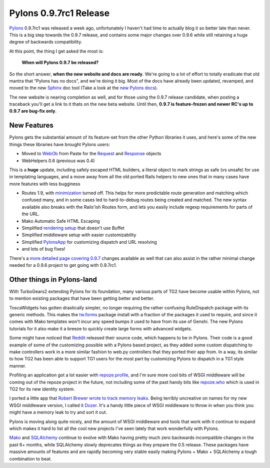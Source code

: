Pylons 0.9.7rc1 Release
=======================

`Pylons <http://pylonshq.com/>`_ 0.9.7rc1 was released a week ago,
unfortunately I haven't had time to actually blog it so better late than
never. This is a big step towards the 0.9.7 release, and contains some
major changes over 0.9.6 while still retaining a huge degree of
backwards compatibility.

At this point, the thing I get asked the most is:

    **When will Pylons 0.9.7 be released?**

So the short answer, **when the new website and docs are ready**. We're
going to a lot of effort to totally eradicate that old mantra that
“Pylons has no docs”, and we're doing it big. Most of the docs have
already been updated, revamped, and moved to the new
`Sphinx <http://sphinx.pocoo.org/>`_ doc tool (Take a look at the `new
Pylons docs <http://docs.pylonshq.com/>`_).

The new website is nearing completion as well, and for those using the
0.9.7 release candidate, when posting a traceback you'll get a link to
it thats on the new beta website. Until then, **0.9.7 is feature-frozen
and newer RC's up to 0.9.7 are bug-fix only**.

New Features
------------

Pylons gets the substantial amount of its feature-set from the other
Python libraries it uses, and here's some of the new things these
libraries have brought Pylons users:

-  Moved to `WebOb <http://pythonpaste.org/webob/>`_ from Paste for the
   `Request <http://docs.pylonshq.com/modules/controllers_util.html#pylons.controllers.util.Request>`_
   and
   `Response <http://docs.pylonshq.com/modules/controllers_util.html#pylons.controllers.util.Response>`_
   objects
-  WebHelpers 0.6 (previous was 0.4)

This is a **huge** update, including safely escaped HTML builders, a
literal object to mark strings as safe (vs unsafe) for use in templating
languages, and a move away from all the old ported Rails helpers to new
ones that in many cases have more features with less bugginess

-  Routes 1.9, with
   `minimization <http://routes.groovie.org/manual.html#minimum-urls>`_
   turned off. This helps for more predictable route generation and
   matching which confused many, and in some cases led to hard-to-debug
   routes being created and matched. The new syntax available also
   breaks with the Rails'ish Routes form, and lets you easily include
   regexp requirements for parts of the URL.
-  Mako Automatic Safe HTML Escaping
-  Simplified `rendering
   setup <http://docs.pylonshq.com/views.html#custom-render-functions>`_
   that doesn't use Buffet
-  Simplified middleware setup with easier customizability
-  Simplified
   `PylonsApp <http://docs.pylonshq.com/modules/wsgiapp.html#pylons.wsgiapp.PylonsApp>`_
   for customizing dispatch and URL resolving
-  and lots of bug fixes!

There's a `more detailed page covering
0.9.7 <http://wiki.pylonshq.com/pages/viewpage.action?pageId=11174779>`_
changes available as well that can also assist in the rather minimal
change needed for a 0.9.6 project to get going with 0.9.7rc1.

Other things in Pylons-land
---------------------------

With TurboGears2 extending Pylons for its foundation, many various parts
of TG2 have become usable within Pylons, not to mention existing
packages that have been getting better and better.

ToscaWidgets has gotten drastically simpler, no longer requiring the
rather confusing RuleDispatch package with its generic methods. This
makes the `tw.forms <http://toscawidgets.org/documentation/tw.forms/>`_
package install with a fraction of the packages it used to require, and
since it comes with Mako templates won't incur any speed bumps it used
to have from its use of Genshi. The new Pylons tutorials for it also
make it a breeze to quickly create large forms with advanced widgets.

Some might have noticed that `Reddit <http://reddit.com/>`_ released
their source code, which happens to be in Pylons. Their code is a good
example of some of the customizing possible with a Pylons based project,
as they added some custom dispatching to make controllers work in a more
similar fashion to web.py controllers that they ported their app from.
In a way, its similar to how TG2 has been able to support TG1 users for
the most part by customizing Pylons to dispatch in a TG1 style manner.

Profiling an application got a lot easier with
`repoze.profile <http://pypi.python.org/pypi/repoze.profile>`_, and I'm
sure more cool bits of WSGI middleware will be coming out of the repoze
project in the future, not including some of the past handy bits like
`repoze.who <http://static.repoze.org/whodocs/>`_ which is used in TG2
for its new identity system.

I ported a little app that `Robert
Brewer <http://aminus.org/blogs/index.php/fumanchu>`_ `wrote to track
memory
leaks <http://www.aminus.org/blogs/index.php/2008/06/11/tracking-memory-leaks-with-dowser?blog=2>`_.
Being terribly uncreative on names for my new WSGI middleware version, I
called it `Dozer <http://pypi.python.org/pypi/Dozer>`_. It's a handy
little piece of WSGI middleware to throw in when you think you might
have a memory leak to try and sort it out.

Pylons is moving along quite nicely, and the amount of WSGI middleware
and tools that work with it continue to expand which makes it hard to
list all the cool new projects I've seen lately that work wonderfully
with Pylons.

`Mako <http://www.makotemplates.org/>`_ and
`SQLAlchemy <http://www.sqlalchemy.org/>`_ continue to evolve with Mako
having pretty much zero backwards incompatible changes in the past 6+
months, while SQLAlchemy slowly deprecates things as they prepare the
0.5 release. These packages have massive amounts of features and are
rapidly becoming very stable easily making Pylons + Mako + SQLAlchemy a
tough combination to beat.


.. author:: default
.. categories:: Python, Pylons
.. comments::
   :url: http://be.groovie.org/post/296329296/pylons-0-9-7rc1-release